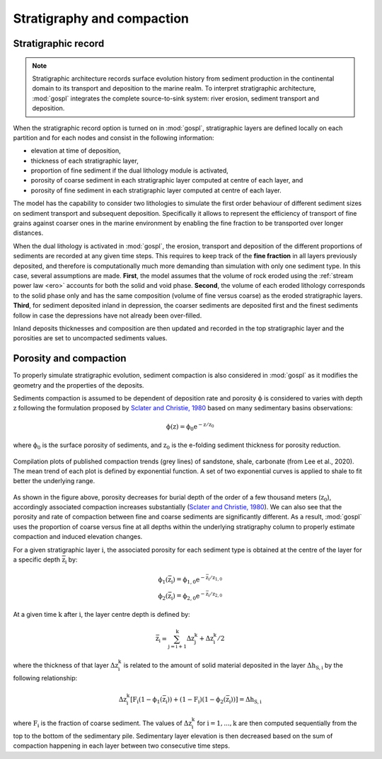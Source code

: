 .. _strat:

==============================================
Stratigraphy and compaction
==============================================


Stratigraphic record
-----------------------

.. note::

  Stratigraphic architecture records surface evolution history from sediment production in the continental domain to its transport and deposition to the marine realm. To interpret stratigraphic architecture, :mod:`gospl` integrates the complete source-to-sink system: river erosion, sediment transport and deposition.

When the stratigraphic record option is turned on in :mod:`gospl`, stratigraphic layers are defined locally on
each partition and for each nodes and consist in the following information:

- elevation at time of deposition,
- thickness of each stratigraphic layer,
- proportion of fine sediment if the dual lithology module is activated,
- porosity of coarse sediment in each stratigraphic layer computed at centre of each layer, and
- porosity of fine sediment in each stratigraphic layer computed at centre of each layer.


The model has the capability to consider two lithologies to simulate the first order behaviour of different sediment sizes on  sediment transport and subsequent deposition. Specifically it allows to represent the efficiency of transport of fine grains against coarser ones in the marine environment by enabling the fine fraction to be transported over longer distances.

When the dual lithology is activated in :mod:`gospl`, the erosion, transport and deposition of the different proportions of sediments are recorded at any given time steps. This requires to keep track of the **fine fraction** in all layers previously deposited, and therefore is computationally much more demanding than simulation with only one sediment type. In this case, several assumptions are made. **First**, the model assumes that the volume of rock eroded using the :ref:`stream power law <ero>` accounts for both the solid and void phase. **Second**, the volume of each eroded lithology corresponds to the solid phase only and has the same composition (volume of fine versus coarse) as the eroded stratigraphic layers. **Third**, for sediment deposited inland in depression, the coarser sediments are deposited first and the finest sediments follow in case the depressions have not already been over-filled.

Inland deposits thicknesses and composition are then updated and recorded in the top stratigraphic layer and the porosities are set to uncompacted sediments values.


Porosity and compaction
-------------------------

To properly simulate stratigraphic evolution, sediment compaction is also considered in :mod:`gospl` as it modifies the geometry and the properties of the deposits.

Sediments compaction is assumed to be dependent of deposition rate and porosity :math:`\mathrm{\phi}` is considered to varies with depth :math:`\mathrm{z}` following the formulation proposed by `Sclater and Christie, 1980 <https://agupubs.onlinelibrary.wiley.com/doi/10.1029/JB085iB07p03711>`_ based on many sedimentary basins observations:

.. math::

    \mathrm{\phi(z)} = \mathrm{\phi_0 e^{-z/z_0}}

where :math:`\mathrm{\phi_0}` is the surface porosity of sediments, and :math:`\mathrm{z_0}` is the e-folding sediment thickness for porosity reduction.


.. figure:: ../images/poro.png
  :align: center

  Compilation plots of published compaction trends (grey lines) of sandstone, shale, carbonate (from Lee et al., 2020). The mean trend of each plot is defined by exponential function. A set of two exponential curves is applied to shale to fit better the underlying range.


As shown in the figure above, porosity decreases for burial depth of the order of a few thousand meters (:math:`\mathrm{z_0}`), accordingly associated compaction increases substantially (`Sclater and Christie, 1980 <https://agupubs.onlinelibrary.wiley.com/doi/10.1029/JB085iB07p03711>`_). We can also see that the porosity and rate of compaction between fine and coarse sediments are significantly different. As a result, :mod:`gospl` uses the proportion of coarse versus fine at all depths within the underlying stratigraphy column to properly estimate compaction and induced elevation changes.

For a given stratigraphic layer :math:`\mathrm{i}`, the associated porosity for each sediment type is obtained at the centre of the layer for a specific depth :math:`\mathrm{\bar{z}_i}` by:

.. math::

    \mathrm{\phi_1(\mathrm{\bar{z}_i})} = \mathrm{\phi_{1,0} e^{-\mathrm{\bar{z}_i}/z_{1,0}}} \\
    \mathrm{\phi_2(\mathrm{\bar{z}_i})} = \mathrm{\phi_{2,0} e^{-\mathrm{\bar{z}_i}/z_{2,0}}}


At a given time :math:`\mathrm{k}` after :math:`\mathrm{i}`, the layer centre depth is defined by:

.. math::

    \mathrm{\bar{z}_i} = \mathrm{\sum_{j=i+1}^{k} \Delta z_j^{k} + \Delta z_i^{k} / 2}



where the thickness of that layer :math:`\mathrm{\Delta z_i^{k}}` is related to the amount of solid material deposited in the layer :math:`\mathrm{\Delta h_{S,i}}` by the following relationship:

.. math::

    \mathrm{\Delta z_i^{k} [F_{i}(1-\phi_1(\bar{z}_i))+(1-F_{i})(1-\phi_2(\bar{z}_i))]} = \mathrm{\Delta h_{S,i}}


where :math:`\mathrm{F_i}` is the fraction of coarse sediment. The values of :math:`\mathrm{\Delta z_i^{k}}` for :math:`\mathrm{i=1,...,k}` are then computed sequentially from the top to the bottom of the sedimentary pile.
Sedimentary layer elevation is then decreased based on the sum of compaction happening in each layer between two consecutive time steps.

